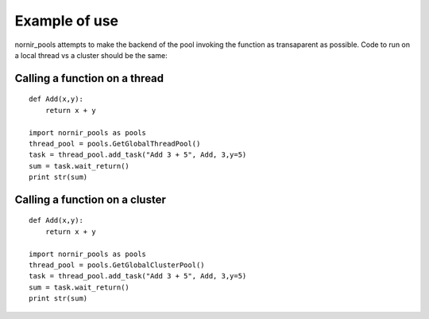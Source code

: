 --------------
Example of use
--------------

nornir_pools attempts to make the backend of the pool invoking the function as transaparent as possible.  Code to run on a local thread vs a cluster should be the same:

Calling a function on a thread
==============================
::
 
   def Add(x,y):
       return x + y
   
   import nornir_pools as pools
   thread_pool = pools.GetGlobalThreadPool()
   task = thread_pool.add_task("Add 3 + 5", Add, 3,y=5)
   sum = task.wait_return()
   print str(sum)
   
Calling a function on a cluster
===============================
::
 
   def Add(x,y):
       return x + y
   
   import nornir_pools as pools
   thread_pool = pools.GetGlobalClusterPool()
   task = thread_pool.add_task("Add 3 + 5", Add, 3,y=5)
   sum = task.wait_return()
   print str(sum)
